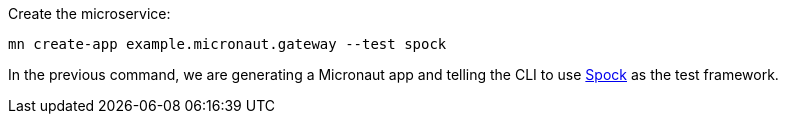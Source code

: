 Create the microservice:

[source, bash]
----
mn create-app example.micronaut.gateway --test spock
----

In the previous command, we are generating a Micronaut app and telling the CLI to use https://spockframework.org[Spock] as the test framework.